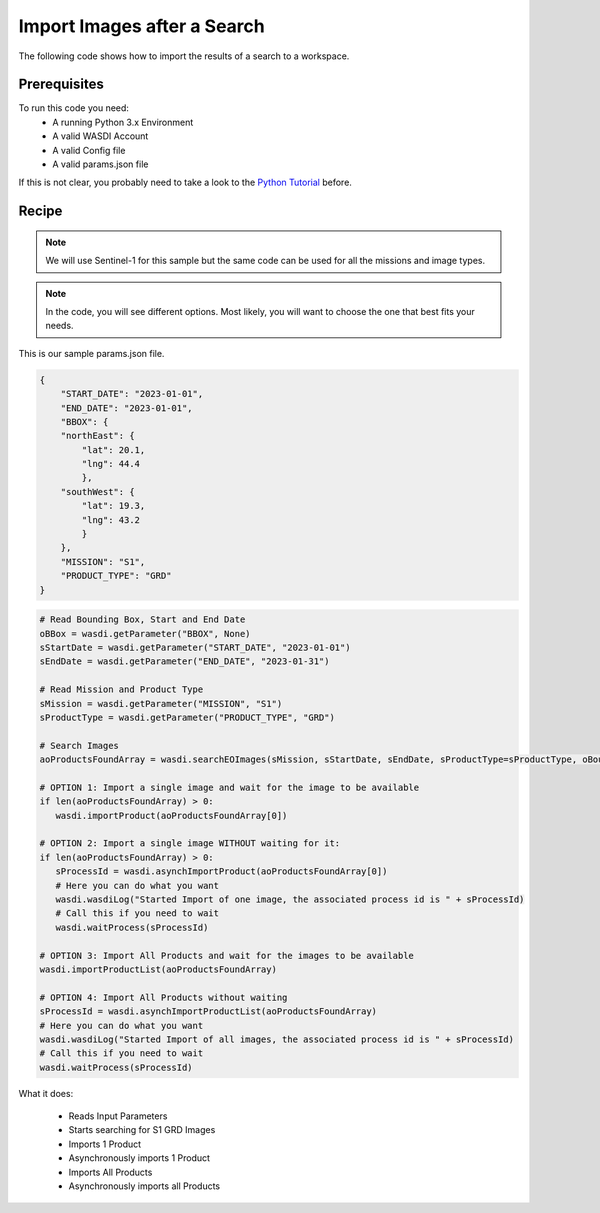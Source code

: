 .. TestReadTheDocs documentation master file, created by
   sphinx-quickstart on Mon Apr 19 16:00:28 2021.
   You can adapt this file completely to your liking, but it should at least
   contain the root `toctree` directive.
.. _ImportSearchedImages


Import Images after a Search
=========================================
The following code shows how to import the results of a search to a workspace.


Prerequisites
------------------------------------------

To run this code you need:
 - A running Python 3.x Environment
 - A valid WASDI Account
 - A valid Config file
 - A valid params.json file
 
If this is not clear, you probably need to take a look to the `Python Tutorial <https://wasdi.readthedocs.io/en/latest/ProgrammingTutorials/PythonTutorial.html>`_ before.


Recipe 
------------------------------------------

.. note::
	We will use Sentinel-1 for this sample but the same code can be used for all the missions and image types.

.. note::
	In the code, you will see different options. Most likely, you will want to choose the one that best fits your needs.


This is our sample params.json file.

.. code-block:: json

   {
       "START_DATE": "2023-01-01",
       "END_DATE": "2023-01-01",
       "BBOX": {
       "northEast": {
           "lat": 20.1,
           "lng": 44.4
           },
       "southWest": {
           "lat": 19.3,
           "lng": 43.2
           }
       },
       "MISSION": "S1",
       "PRODUCT_TYPE": "GRD"
   }




.. code-block:: python

   # Read Bounding Box, Start and End Date
   oBBox = wasdi.getParameter("BBOX", None)
   sStartDate = wasdi.getParameter("START_DATE", "2023-01-01")
   sEndDate = wasdi.getParameter("END_DATE", "2023-01-31")

   # Read Mission and Product Type
   sMission = wasdi.getParameter("MISSION", "S1")
   sProductType = wasdi.getParameter("PRODUCT_TYPE", "GRD")

   # Search Images
   aoProductsFoundArray = wasdi.searchEOImages(sMission, sStartDate, sEndDate, sProductType=sProductType, oBoundingBox=oBBox)

   # OPTION 1: Import a single image and wait for the image to be available
   if len(aoProductsFoundArray) > 0:
      wasdi.importProduct(aoProductsFoundArray[0])
   
   # OPTION 2: Import a single image WITHOUT waiting for it:
   if len(aoProductsFoundArray) > 0:
      sProcessId = wasdi.asynchImportProduct(aoProductsFoundArray[0])
      # Here you can do what you want
      wasdi.wasdiLog("Started Import of one image, the associated process id is " + sProcessId)
      # Call this if you need to wait
      wasdi.waitProcess(sProcessId)

   # OPTION 3: Import All Products and wait for the images to be available
   wasdi.importProductList(aoProductsFoundArray)

   # OPTION 4: Import All Products without waiting
   sProcessId = wasdi.asynchImportProductList(aoProductsFoundArray)
   # Here you can do what you want
   wasdi.wasdiLog("Started Import of all images, the associated process id is " + sProcessId)
   # Call this if you need to wait
   wasdi.waitProcess(sProcessId)


What it does:

 - Reads Input Parameters
 - Starts searching for S1 GRD Images
 - Imports 1 Product
 - Asynchronously imports 1 Product
 - Imports All Products
 - Asynchronously imports all Products
